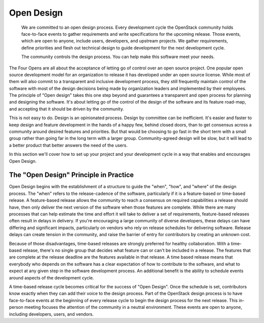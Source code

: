 ===========
Open Design
===========

    We are committed to an open design process. Every development cycle the
    OpenStack community holds face-to-face events to gather requirements and
    write specifications for the upcoming release. Those events, which are open
    to anyone, include users, developers, and upstream projects. We gather
    requirements, define priorities and flesh out technical design to guide
    development for the next development cycle.

    The community controls the design process. You can help make this software
    meet your needs.

The Four Opens are all about the acceptance of letting go of control over an
open source project. One popular open source development model for an
organization to release it has developed under an open source license. While
most of them will also commit to a transparent and inclusive development
process, they still frequently maintain control of the software with most of
the design decisions being made by organization leaders and implemented by
their employees. The principle of "Open design" takes this one step beyond and
guarantees a transparent and open process for planning and designing the
software. It's about letting go of the control of the design of the software
and its feature road-map, and accepting that it should be driven by the
community.

This is not easy to do. Design is an opinionated process. Design by committee
can be inefficient. It's easier and faster to keep design and feature
development in the hands of a happy few, behind closed doors, than to get
consensus across a community around desired features and priorities. But that
would be choosing to go fast in the short term with a small group rather than
going far in the long term with a larger group. Community-agreed design will be
slow, but it will lead to a better product that better answers the need of the
users.

In this section we'll cover how to set up your project and your development
cycle in a way that enables and encourages Open Design.

The "Open Design" Principle in Practice
---------------------------------------

Open Design begins with the establishment of a structure to guide the "when",
"how", and "where" of the design process. The "when" refers to the
release-cadence of the software, particularly if it is a feature-based or
time-based release. A feature-based release allows the community to reach a
consensus on required capabilities a release should have, then only deliver the
next version of the software when those features are complete. While there are
many processes that can help estimate the time and effort it will take to
deliver a set of requirements, feature-based releases often result in delays in
delivery. If you're encouraging a large community of diverse developers, these
delays can have differing and significant impacts, particularly on vendors who
rely on release schedules for delivering software. Release delays can create
tension in the community, and raise the barrier of entry for contributors by
creating an unknown cost.

Because of those disadvantages, time-based releases are strongly preferred for
healthy collaboration. With a time-based release, there's no single group that
decides what feature can or can't be included in a release. The features that
are complete at the release deadline are the features available in that
release. A time based release means that everybody who depends on the software
has a clear expectation of how to contribute to the software, and what to
expect at any given step in the software development process. An additional
benefit is the ability to schedule events around aspects of the development
cycle.

A time-based release cycle becomes critical for the success of "Open Design".
Once the schedule is set, contributors know exactly when they can add their
voice to the design process. Part of the OpenStack design process is to have
face-to-face events at the beginning of every release cycle to begin the design
process for the next release. This in-person meeting focuses the attention of
the community in a neutral environment. These events are open to anyone,
including developers, users, and vendors.
